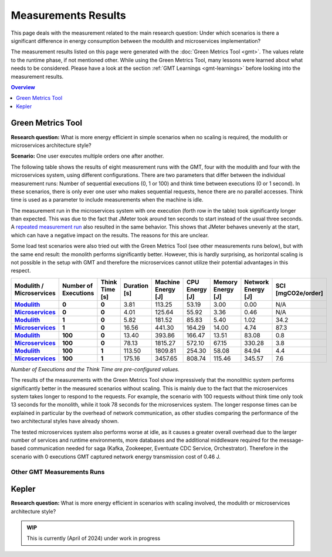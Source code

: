 .. _measurement-results:

====================
Measurements Results
====================

This page deals with the measurement related to the main research question:
Under which scenarios is there a significant difference in energy consumption between the modulith and microservices implementation?

The measurement results listed on this page were generated with the :doc:`Green Metrics Tool <gmt>`. The values relate to the runtime phase, if not mentioned other. While using the Green Metrics Tool, many lessons were learned about what needs to be considered. Please have a look at the section :ref:`GMT Learnings <gmt-learnings>` before looking into the measurement results.

.. contents:: Overview
   :depth: 1
   :local:

Green Metrics Tool
------------------

**Research question:** What is more energy efficient in simple scenarios when no scaling is required, the modulith or microservices architecture style?

**Scenario:** One user executes multiple orders one after another.

The following table shows the results of eight measurement runs with the GMT, four with the modulith and four with the microservices system, using different configurations. There are two parameters that differ between the individual measurement runs: Number of sequential executions (0, 1 or 100) and think time between executions (0 or 1 second). In these scenarios, there is only ever one user who makes sequential requests, hence there are no parallel accesses. Think time is used as a parameter to include measurements when the machine is idle.

The measurement run in the microservices system with one execution (forth row in the table) took significantly longer than expected. This was due to the fact that JMeter took around ten seconds to start instead of the usual three seconds. A `repeated measurement run <https://metrics.green-coding.io/stats.html?id=e8f20671-32f3-44f8-9710-c665a42ae036>`__ also resulted in the same behavior. This shows that JMeter behaves unevenly at the start, which can have a negative impact on the results. The reasons for this are unclear.

Some load test scenarios were also tried out with the Green Metrics Tool (see other measurements runs below), but with the same end result: the monolith performs significantly better. However, this is hardly surprising, as horizontal scaling is not possible in the setup with GMT and therefore the microservices cannot utilize their potential advantages in this respect.

.. list-table::
  :header-rows: 1
  :stub-columns: 3

  * - Modulith / Microservices
    - Number of Executions
    - Think Time [s]
    - Duration [s]
    - Machine Energy [J]
    - CPU Energy [J]
    - Memory Energy [J]
    - Network Energy [J]
    - SCI [mgCO2e/order]
  * - `Modulith <https://metrics.green-coding.io/stats.html?id=f1e0171c-a5f6-4f24-b5e4-558fe334993c>`__
    - 0
    - 0
    - 3.81
    - 113.25
    - 53.19
    - 3.00
    - 0.00
    - N/A
  * - `Microservices <https://metrics.green-coding.io/stats.html?id=e6c84f8f-971e-4401-97b1-3cd75e57c4a9>`__
    - 0
    - 0
    - 4.01
    - 125.64
    - 55.92
    - 3.36
    - 0.46
    - N/A
  * - `Modulith <https://metrics.green-coding.io/stats.html?id=25614e23-d474-4953-a08b-3808f8e46fe6>`__
    - 1
    - 0
    - 5.82
    - 181.52
    - 85.83
    - 5.40
    - 1.02
    - 34.2
  * - `Microservices <https://metrics.green-coding.io/stats.html?id=59ed4330-d15b-465f-933c-9a7d966802f0>`__
    - 1
    - 0
    - 16.56
    - 441.30
    - 164.29
    - 14.00
    - 4.74
    - 87.3
  * - `Modulith <https://metrics.green-coding.io/stats.html?id=7e40ee3b-733e-4b66-aaba-e1e32a412a28>`__
    - 100
    - 0
    - 13.40
    - 393.86
    - 166.47
    - 13.51
    - 83.08
    - 0.8
  * - `Microservices <https://metrics.green-coding.io/stats.html?id=bf22a5c1-670b-4bd2-ba94-ad225cefe7c0>`__
    - 100
    - 0
    - 78.13
    - 1815.27
    - 572.10
    - 67.15
    - 330.28
    - 3.8
  * - `Modulith <https://metrics.green-coding.io/stats.html?id=c8aca13e-428a-4616-8677-93db8ebb0259>`__
    - 100
    - 1
    - 113.50
    - 1809.81
    - 254.30
    - 58.08
    - 84.94
    - 4.4
  * - `Microservices <https://metrics.green-coding.io/stats.html?id=a372a5ed-cb11-45bd-9b4c-8ad626f451bd>`__
    - 100
    - 1
    - 175.16
    - 3457.65
    - 808.74
    - 115.46
    - 345.57
    - 7.6
  
*Number of Executions and the Think Time are pre-configured values.*

The results of the measurements with the Green Metrics Tool show impressively that the monolithic system performs significantly better in the measured scenarios without scaling. This is mainly due to the fact that the microservices system takes longer to respond to the requests. For example, the scenario with 100 requests without think time only took 13 seconds for the monolith, while it took 78 seconds for the microservices system. The longer response times can be explained in particular by the overhead of network communication, as other studies comparing the performance of the two architectural styles have already shown.

The tested microservices system also performs worse at idle, as it causes a greater overall overhead due to the larger number of services and runtime environments, more databases and the additional middleware required for the message-based communication needed for saga (Kafka, Zookeeper, Eventuate CDC Service, Orchestrator). Therefore in the scenario with 0 executions GMT captured network energy transmission cost of 0.46 J.

Other GMT Measurements Runs
~~~~~~~~~~~~~~~~~~~~~~~~~~~

.. collapse:: <strong>30 seconds idle time</strong>

    **Scenario:** One user checks out the inventory, thinks for 30 sec, adds a random product to cart, thinks again, add a second product, thinks again, add a third product, and finally confirms the order.

    .. collapse:: <strong>Measurement</strong>
        :open:

        .. list-table::
          :header-rows: 1
          :stub-columns: 3

          * - Modulith / Microservices
            - Duration [s]
            - Machine Power [W]
            - Machine Energy [J]
            - CPU Energy [J]
            - Memory Energy [J]
            - Network Energy [J]
            - SCI [mgCO2e/order]
          * - `Modulith <https://metrics.green-coding.io/stats.html?id=50008066-07ef-438e-a727-dfcaf1d1c46b>`__
            - 95.72
            - 15.09
            - 1444.10
            - 161.28
            - 46.23
            - 2.47
            - 35.9
          * - `Microservices <https://metrics.green-coding.io/stats.html?id=b3352d36-ba6e-4b9e-9e67-3b5d345a7ff7>`__
            - 106.01
            - 18.05
            - 1913.97
            - 359.95
            - 60.35
            - 18.43
            - 43.9

.. collapse:: <strong>Load Tests</strong>

    **Important: The measurements have some problems and have to be fixed**

    * a long think time was used, so the average CPU usage in all scenario was quite low
    * asynchronous way of the order confirmation in the microservices scenario was not considered
    * compute-intensive component was missing

    **Research questions:**

    * What is more energy efficient in a load test scenario with many parallel users, modulith or microservices?
    * How relevant is the CPU, memory and network?

    **Scenario:** Many users in parallel: Each user checks out the inventory, think for 30-60 sec, add a random product to cart (3 times) and finally confirms the order. Logging of JMeter requests is disabled.

    **Findings:**

    * In these scenarios the Microservices system consumes a lot more energy
    * Comparison in scenario 100 users:
      - Machine Energy: 2949 J vs. 3891 J (+32 %)
      - CPU Energy: 1050 J vs. 370 J (+184 %)
      - Memory Energy: 95 J vs. 136 J (+43 %) 
      - Network Energy: 311 J vs. 717 J (+131 %)
      - CPU Mean: 7.5 % vs. 27.2 %
      - Memory Mean: 1144 MB vs. 3369 MB
    * Conclusion: This comparison is not fair → we need a more compute-intensive scenario

    .. collapse:: <strong>Durations</strong>

        .. list-table::
          :header-rows: 1
          :stub-columns: 2
          :align: left

          * - Modulith / Microservices
            - Number of Users
            - Ramp-up time (pre-configured) [s]
            - Duration [s]
          * - `Modulith <https://metrics.green-coding.io/stats.html?id=9c29b4e9-7ee5-416e-9be5-6d183f14e3fc>`__
            - 100
            - 2
            - 186.26
          * - `Microservices <https://metrics.green-coding.io/stats.html?id=ed9b2b05-740e-4769-a533-15e21154dbb0>`__
            - 100
            - 2
            - 185.92
          * - `Modulith <https://metrics.green-coding.io/stats.html?id=2737a2e8-677c-43c0-a167-57f7e9495160>`__
            - 300
            - 5
            - 175.22
          * - `Microservices <https://metrics.green-coding.io/stats.html?id=2c2f7111-9eaf-42be-854a-3ccb71f41241>`__
            - 300
            - 5
            - 182.88

        All measurement runs with modulith system:

        .. list-table::
          :header-rows: 1
          :stub-columns: 2
          :align: left

          * - Modulith
            - Number of Users
            - Ramp-up time (pre-configured) [s]
            - Duration [s]
          * - `Modulith <https://metrics.green-coding.io/stats.html?id=9c29b4e9-7ee5-416e-9be5-6d183f14e3fc>`__
            - 100
            - 2
            - 186.26
          * - `Modulith <https://metrics.green-coding.io/stats.html?id=eb85a781-4e7b-4570-a7bb-b9cd98ab7ebb>`__
            - 200
            - 2
            - 181.97
          * - `Modulith <https://metrics.green-coding.io/stats.html?id=2737a2e8-677c-43c0-a167-57f7e9495160>`__
            - 300
            - 5
            - 175.22
          * - `Modulith <https://metrics.green-coding.io/stats.html?id=1797131a-8bf2-44af-a845-f5fc462e6de0>`__
            - 400
            - 5
            - 180.08
          * - `Modulith <https://metrics.green-coding.io/stats.html?id=d213415f-584c-407e-ab3b-ebc7c911df30>`__
            - 500
            - 5
            - 182.32


    .. collapse:: <strong>Energy Consumption</strong>

        .. list-table::
          :header-rows: 1
          :stub-columns: 2
          :align: left

          * - Modulith / Microservices
            - Number of Users
            - Machine Power [W]
            - Machine Energy [J]
            - CPU Energy [J]
            - Memory Energy [J]
            - Network Energy [J]
          * - `Modulith <https://metrics.green-coding.io/stats.html?id=9c29b4e9-7ee5-416e-9be5-6d183f14e3fc>`__
            - 100
            - 15.83
            - 2949.27
            - 370.25
            - 94.94
            - 311.21
          * - `Microservices <https://metrics.green-coding.io/stats.html?id=ed9b2b05-740e-4769-a533-15e21154dbb0>`__
            - 100
            - 20.93
            - 3891.40
            - 1050.28
            - 135.97
            - 717.14
          * - `Modulith <https://metrics.green-coding.io/stats.html?id=2737a2e8-677c-43c0-a167-57f7e9495160>`__
            - 300
            - 17.18
            - 3009.78
            - 513.25
            - 100.76
            - 1608.60
          * - `Microservices <https://metrics.green-coding.io/stats.html?id=2c2f7111-9eaf-42be-854a-3ccb71f41241>`__
            - 300
            - 24.57
            - 4493.86
            - 1525.81
            - 173.44
            - 2402.92

        All measurement runs with modulith system:

        .. list-table::
          :header-rows: 1
          :stub-columns: 2
          :align: left

          * - Modulith
            - Number of Users
            - Machine Power [W]
            - Machine Energy [J]
            - CPU Energy [J]
            - Memory Energy [J]
            - Network Energy [J]
          * - `Modulith <https://metrics.green-coding.io/stats.html?id=9c29b4e9-7ee5-416e-9be5-6d183f14e3fc>`__
            - 100
            - 15.83
            - 2949.27
            - 370.25
            - 94.94
            - 311.21
          * - `Modulith <https://metrics.green-coding.io/stats.html?id=eb85a781-4e7b-4570-a7bb-b9cd98ab7ebb>`__
            - 200
            - 16.42
            - 2990.24
            - 449.09
            - 99.10
            - 844.34
          * - `Modulith <https://metrics.green-coding.io/stats.html?id=2737a2e8-677c-43c0-a167-57f7e9495160>`__
            - 300
            - 17.18
            - 3009.78
            - 513.25
            - 100.76
            - 1608.60
          * - `Modulith <https://metrics.green-coding.io/stats.html?id=1797131a-8bf2-44af-a845-f5fc462e6de0>`__
            - 400
            - 17.66
            - 3180.31
            - 610.23
            - 108.03
            - 2588.05
          * - `Modulith <https://metrics.green-coding.io/stats.html?id=d213415f-584c-407e-ab3b-ebc7c911df30>`__
            - 500
            - 18.43
            - 3360.63
            - 687.72
            - 113.05
            - 3781.67


    .. collapse:: <strong>CPU Utilization & Memory Usage</strong>

        Note: JMeter is part of ``system``

        .. list-table::
          :header-rows: 1
          :stub-columns: 1
          :align: left

          * - Modulith / Microservices
            - Number of Users
            - ``system`` CPU Mean [%]
            - ``system`` CPU Max [%]
            - ``system`` Memory Sum Mean [MB]
            - ``system`` Memory Sum Max [MB]
            - ``system`` Memory Sum Min [MB]
          * - `Modulith <https://metrics.green-coding.io/stats.html?id=9c29b4e9-7ee5-416e-9be5-6d183f14e3fc>`__
            - 100
            - 7.52
            - 100.00
            - 1144.43
            - 1199.25
            - 741.55
          * - `Microservices <https://metrics.green-coding.io/stats.html?id=ed9b2b05-740e-4769-a533-15e21154dbb0>`__
            - 100
            - 27.23
            - 100.00
            - 3368.59
            - 3648.12
            - 2708.28
          * - `Modulith <https://metrics.green-coding.io/stats.html?id=2737a2e8-677c-43c0-a167-57f7e9495160>`__
            - 300
            - 14.50
            - 100.00
            - 961.48
            - 1025.16
            - 490.38
          * - `Microservices <?>`__
            - 300
            - 43.17
            - 100.00
            - 3553.26
            - 3829.44
            - 2670.32

        All measurement runs with modulith system:

        .. list-table::
          :header-rows: 1
          :stub-columns: 1
          :align: left

          * - Modulith
            - Number of Users
            - ``system`` CPU Mean [%]
            - ``system`` CPU Max [%]
            - ``system`` Memory Sum Mean [MB]
            - ``system`` Memory Sum Max [MB]
            - ``system`` Memory Sum Min [MB]
          * - `Modulith <https://metrics.green-coding.io/stats.html?id=9c29b4e9-7ee5-416e-9be5-6d183f14e3fc>`__
            - 100
            - 7.52
            - 100.00
            - 1144.43
            - 1199.25
            - 741.55
          * - `Modulith <https://metrics.green-coding.io/stats.html?id=eb85a781-4e7b-4570-a7bb-b9cd98ab7ebb>`__
            - 200
            - 10.83
            - 100.00
            - 956.88
            - 1022.09
            - 505.19
          * - `Modulith <https://metrics.green-coding.io/stats.html?id=2737a2e8-677c-43c0-a167-57f7e9495160>`__
            - 300
            - 14.50
            - 100.00
            - 961.48
            - 1025.16
            - 490.38
          * - `Modulith <https://metrics.green-coding.io/stats.html?id=1797131a-8bf2-44af-a845-f5fc462e6de0>`__
            - 400
            - 17.15
            - 100.00
            - 1041.08
            - 1132.27
            - 536.1
          * - `Modulith <https://metrics.green-coding.io/stats.html?id=d213415f-584c-407e-ab3b-ebc7c911df30>`__
            - 500
            - 19.97
            - 100.00
            - 1104.04
            - 1202.52
            - 507.04

Kepler
------

**Research question:** What is more energy efficient in scenarios with scaling involved, the modulith or microservices architecture style?

.. admonition:: WIP

   This is currently (April of 2024) under work in progress

